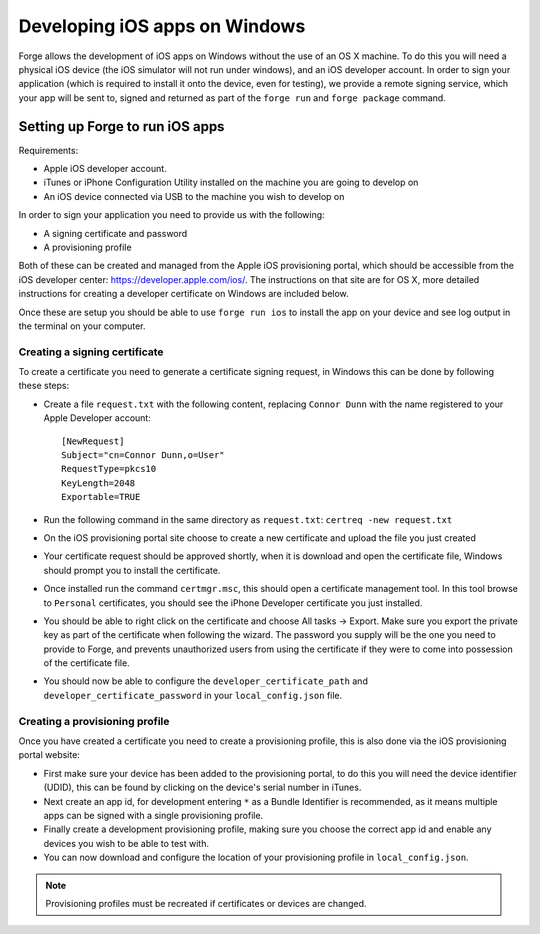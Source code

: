 .. _tools-ios-windows:

Developing iOS apps on Windows
==============================

Forge allows the development of iOS apps on Windows without the use of an OS X machine. To do this you will need a physical iOS device (the iOS simulator will not run under windows), and an iOS developer account. In order to sign your application (which is required to install it onto the device, even for testing), we provide a remote signing service, which your app will be sent to, signed and returned as part of the ``forge run`` and ``forge package`` command.

Setting up Forge to run iOS apps
--------------------------------

Requirements:

- Apple iOS developer account.
- iTunes or iPhone Configuration Utility installed on the machine you are going to develop on
- An iOS device connected via USB to the machine you wish to develop on

In order to sign your application you need to provide us with the following:

- A signing certificate and password
- A provisioning profile

Both of these can be created and managed from the Apple iOS provisioning portal, which should be accessible from the iOS developer center: https://developer.apple.com/ios/. The instructions on that site are for OS X, more detailed instructions for creating a developer certificate on Windows are included below.

Once these are setup you should be able to use ``forge run ios`` to install the app on your device and see log output in the terminal on your computer.

Creating a signing certificate
~~~~~~~~~~~~~~~~~~~~~~~~~~~~~~

To create a certificate you need to generate a certificate signing request, in Windows this can be done by following these steps:

- Create a file ``request.txt`` with the following content, replacing ``Connor Dunn`` with the name registered to your Apple Developer account::

    [NewRequest]
    Subject="cn=Connor Dunn,o=User"
    RequestType=pkcs10
    KeyLength=2048
    Exportable=TRUE

- Run the following command in the same directory as ``request.txt``: ``certreq -new request.txt``
- On the iOS provisioning portal site choose to create a new certificate and upload the file you just created
- Your certificate request should be approved shortly, when it is download and open the certificate file, Windows should prompt you to install the certificate.
- Once installed run the command ``certmgr.msc``, this should open a certificate management tool. In this tool browse to ``Personal`` certificates, you should see the iPhone Developer certificate you just installed.
- You should be able to right click on the certificate and choose All tasks -> Export. Make sure you export the private key as part of the certificate when following the wizard. The password you supply will be the one you need to provide to Forge, and prevents unauthorized users from using the certificate if they were to come into possession of the certificate file.
- You should now be able to configure the ``developer_certificate_path`` and ``developer_certificate_password`` in your ``local_config.json`` file.

Creating a provisioning profile
~~~~~~~~~~~~~~~~~~~~~~~~~~~~~~~

Once you have created a certificate you need to create a provisioning profile, this is also done via the iOS provisioning portal website:

- First make sure your device has been added to the provisioning portal, to do this you will need the device identifier (UDID), this can be found by clicking on the device's serial number in iTunes.
- Next create an app id, for development entering ``*`` as a Bundle Identifier is recommended, as it means multiple apps can be signed with a single provisioning profile.
- Finally create a development provisioning profile, making sure you choose the correct app id and enable any devices you wish to be able to test with.
- You can now download and configure the location of your provisioning profile in ``local_config.json``.

.. note:: Provisioning profiles must be recreated if certificates or devices are changed.